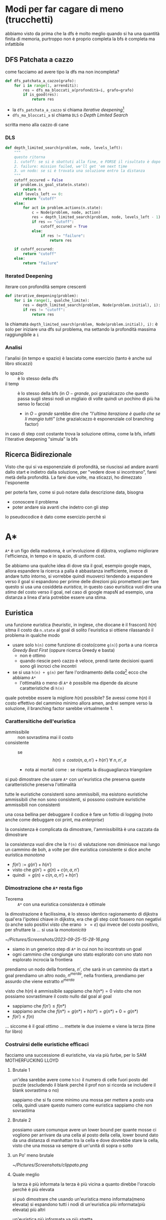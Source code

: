 * Modi per far cagare di meno (trucchetti)
abbiamo visto da prima che la dfs è molto meglio quando si ha una quantità finita di memoria, purtroppo non è proprio completa
la bfs è completa ma infattibile

** DFS Patchata a cazzo
come facciamo ad avere tipo la dfs ma non incompleta?
#+begin_src python
  def dfs_patchata_a_cazzo(grafo):
      for i in range(1, arrenditi):
          res = dfs_ma_bloccati_a(profondità=i, grafo=grafo)
          if is_good(res):
              return res
#+end_src

 - la ~dfs_patchata_a_cazzo~ si chiama /iterative deepening/[fn::i doppi sensi sono lasciati al lettore]
 - ~dfs_ma_bloccati_a~ si chiama ~DLS~ o /Depth Limited Search/

scritta meno alla cazzo di cane

*** DLS
#+begin_src python
  def depth_limited_search(problem, node, levels_left):
      """
      questo ritorna
      1. cutoff: se si è sbattuti alla fine, e FORSE il risultato è dopo
      2. failure: mission failed, we'll get 'em next time
      3. un nodo: se si è trovata una soluzione entro la distanza
      """
      cutoff_occured = False
      if problem.is_goal_state(n.state):
          return n
      elif levels_left == 0:
          return "cutoff"
      else:
          for act in problem.actions(n.state):
              c = Node(problem, node, action)
              res = depth_limited_search(problem, node, levels_left - 1)
              if res == "cutoff":
                  cutoff_occured = True
              else:
                  if res != "failure":
                      return res

      if cutoff_occured:
          return "cutoff"
      else:
          return "failure"
#+end_src

*** Iterated Deepening
iterare con profondità sempre crescenti
#+begin_src python
  def iterative_deepening(problem):
      for i in range(1, qualche_limite):
          res = depth_limited_search(problem, Node(problem.initial), i):
          if res != "cutoff":
              return res
#+end_src

la chiamata ~depth_limited_search(problem, Node(problem.initial), i):~  è solo per iniziare una dfs sul problema, ma settando la profondità massima raggiungibile a ~i~

*** Analisi
l'analisi (in tempo e spazio) è lasciata come esercizio (tanto è anche sul libro sticazzi)

 - lo spazio :: è lo stesso della dfs
 - il temp :: è lo stesso della bfs (in \(O-grande\), poi grazialcazzo che questo passa sugli stessi nodi un migliaio di volte quindi un pochino di più ha senso lo faccia)
   - in \(O-grande\) sarebbe dire che /"l'ultima iterazione è quella che se li mangia tutti"/ (che grazialcazzo è esponenziale col branching factor)
     
in caso di step cost costante trova la soluzione ottima, come la bfs, infatti l'iterative deepening "simula" la bfs

** Ricerca Bidirezionale
Visto che qui si va esponenziale di profondità, se riuscissi ad andare avanti dallo start e indietro dalla soluzione, per "vedere dove si incontrano", farei metà della profondità.
La farei due volte, ma sticazzi, ho dimezzato l'esponente

per poterla fare, come si può notare dalla descrizione data, bisogna
 - conoscere il problema
 - poter andare sia avanti che indetro con gli step

lo pseudocodice è dato come esercizio perchè sì

* A*
~A*~ è un figo della madonna, è un'evoluzione di dijkstra, vogliamo migliorare l'efficienza, in tempo e in spazio, di uniform cost.

Se abbiamo una qualche idea di dove sta il goal, esempio google maps, allora espandere la ricerca a palla è abbastanza inefficiente, invece di andare tutto intorno, si vorrebbe quindi muoverci tendendo a espandere verso il goal
si espandono per prime delle direzioni più promettenti
per fare questo si usa una cosiddeta /euristica/, in questo caso eurisitica vuol dire una /stima/ del costo verso il goal, nel caso di google mapsN ad esempio, una distanza a linea d'aria potrebbe essere una stima.

** Euristica
una funzione euristica (heuristic, in inglese, che diocane è il frasconi) \(h(n)\) sitma il costo da ~n.state~ al goal
di solito l'euristica si ottiene rilassando il problema in qualche modo

 - usare solo ~h(n)~ come funzione di costo(come ~g(n)~) porta a una ricerca /Greedy Best First/ (oppure ricerca Greedy e basta)
   - non è ottimo
   - quando riescie però cazzo è veloce, prendi tante decisioni quanti sono gli incroci che incontri
 - se si usa ~h(n) + g(n)~ per fare l'ordinamento della coda[fn::nota anche come ~f(n)~ [fn::nota anche come funzione di valutazione]] ecco che abbiamo ~A*~
   - l'ottimalità o meno  di ~A*~ è possibile ma dipende da alcune caratteristiche di ~h(n)~

quale potrebbe essere la migliore \(h(n)\) possibile? Se avessi come \(h(n)\) il costo effettivo del cammino minimo allora amen, andrei sempre verso la soluzione, il branching factor sarebbe virtualmente \(1\).

*** Carattersitiche dell'euristica
 - ammissibile :: non sovrastima mai il costo
 - consistente :: se \[h(n) \leq costo(n, a, n') + h(n')\ \forall\ n,n',a\]
   - nota ai mortali come : se rispetta la disuguaglianza triangolare

si può dimostrare che usare ~A*~ con un'euristica che preserva queste caratteristiche preserva l'ottimalità

tutte le euristiche consistenti sono ammissibili, ma esistono euristiche ammissibili che non sono consistenti, si possono costruire euristiche ammissibili non consistenti

una cosa bellina per debuggare il codice è fare un fottio di logging
(noto anche come debuggare coi print, ma /enterprise/)

la consistenza è complicata da dimostrare, l'ammissibilità è una cazzata da dimostrare

la consistenza vuol dire che la ~f(n)~ di valutazione non diminiusce mai lungo un cammino de boh, a volte per dire euristica consistente si dice anche euristica /monotona/
 - \(f(n') := g(n') + h(n')\)
 - visto che \(g(n') = g(n) + c(n, a, n')\) 
 - quindi \( = g(n) + c(n, a, n') + h(n') \)

*** Dimostrazione che ~A*~ resta figo
 - Teorema :: ~A*~ con una euristica consistenza è ottimale

la dimostrazione è facilissima, è lo stesso identico ragionamento di dijkstra
qual'era l'ipotesi chiave in dijkstra, era che gli step cost fossero non negativi (o anche solo positivi visto che erano \(>= \varepsilon\))
qui invece del costo positivo, per sfruttare la ... si usa la /monotonicità/

[[~/Pictures/Screenshots/2023-09-25-15-28-16.png]]

 - siamo in un generico step di ~A*~ in cui non ho incontrato un goal
 - ogni cammino che congiunge uno stato esplorato con uno stato non esplorato incrocia la frontiera

prendiamo un nodo della frontiera, \(n'\), che sarà in un cammino da start a goal
prendiamo un altro nodo, \(n^{merda}\), nella frontiera, prendiamo per assurdo che viene estratto \(n^{merda}\)

visto che \(h(n)\) è ammissibile sappiamo che \(h(n*) = 0\) visto che non possiamo sovrastimare il costo nullo dal goal al goal

 - sappiamo che \( f(n') \leq f(n*) \)
 - sappiamo anche che \(f(n*) = g(n*) + h(n*) = g(n*) + 0 = g(n*)\)
 - \(f(n') \leq f(n)\) 

... siccome è il goal ottimo ... mettete le due insieme e viene la terza
(time for libro)

*** Costruirsi delle euristiche efficaci
facciamo una successione di euristiche, via via più furbe, per lo SAM MOTHERFUCKING LLOYD

**** Brutale 1
un'idea sarebbe avere come ~h(n)~ il numero di celle fuori posto del puzzle (escludendo il blank perchè il prof non si ricorda se includere il blank sovrastima o no)

sappiamo che si fa come minimo una mossa per mettere a posto una cella, quindi usare questo numero come euristica sappiamo che non sovrastima

**** Brutale 2
possiamo usare comunque avere un lower bound per quante mosse ci vogliono per arrivare da una cella al posto della cella, lower bound dato da una distanza di manhattan tra la cella e dove dovrebbe stare la cella, visto che una mossa va sempre di un'unità di sopra o sotto

**** un Po' meno brutale

[[~/Pictures/Screenshots/clippato.png]]




**** Quale meglio
la terza è più informata
la terza è più vicina a quanto direbbe l'oracolo perchè è più elevata

si può dimostrare che usando un'euristica meno informata(meno elevata) si espandono tutti i nodi di un'euristica più informata(più elevata) più altri

un'euristica più informata va più stretta
 - sfera senza euristica
 - euristica non troppo infromata va schiacciatina
 - euristica più informata va schiacciata
 - oracolo va dritto, infinitamente schiacciato

quanto guadagno è difficile da calcolare a priori, calcolare la bontà di un'euristica, e scazzare con le euristiche in generale, è una scienza empirica, fatta per sgozzare matematici

(se l'euristica e il costo sono numeri interi, se sono numeri reali so' cazzi a volte)

*** Euristicone, de novo
 - effective branching factor ::
   si metta che tutti i figli hanno esattamente \(B\) figli[fn::"seventh son of a seventh son" momento], allora l'albero avrebbe
   \[ 1 + B + B^{2} +B^{3} +  B^{4} + B^{5} + \dots + B^{d} = \frac{B(B^{d} - 1)}{B - 1} \]
   figli
   sapendo quanti nodi ho espanso, e quale profondità ho raggiunto, posso ricavare la \(B\) che mi farebbe tornare tutto, e usarla come "valore atteso"
 - penetranza :: si[fn::le battutine del cazzo[fn::o sul cazzo] sono lasciate al lettore] calcola come \[ penetrance = \frac{d}{N} \]

un'altro modo, sempre ad cazzus canis, per determinare sta cosa, è usare come euristica la risoluzione di un sottoproblema strarilassato perchè sì
questo si chiama /pattern database/, ed è un lavoro di Korff e Felner del 2002
anche questo è un'esercizio che può essere carino da fare, se volete

bla bla analisi ammortizzata è un costo di startup che viene ignorato bla

fare il massimo tra più euristiche ammissibili mi da una terza euristica comunque ammissibili perchè tanto l'ammissibilità è una proprietà "puntuale" quindi sticazzi.

   
